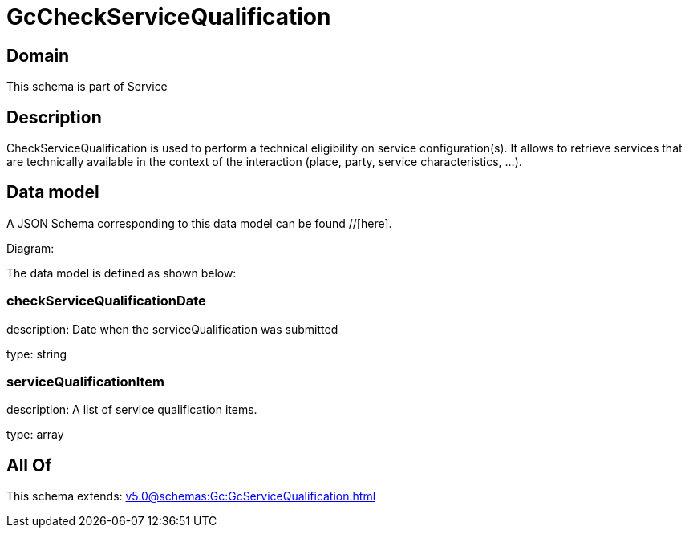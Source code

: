 = GcCheckServiceQualification

[#domain]
== Domain

This schema is part of Service

[#description]
== Description
CheckServiceQualification is used to perform a technical eligibility on service configuration(s). It allows to retrieve services that are technically available in the context of the interaction (place, party, service characteristics, ...).


[#data_model]
== Data model

A JSON Schema corresponding to this data model can be found //[here].

Diagram:


The data model is defined as shown below:


=== checkServiceQualificationDate
description: Date when the serviceQualification was submitted

type: string


=== serviceQualificationItem
description: A list of service qualification items.

type: array


[#all_of]
== All Of

This schema extends: xref:v5.0@schemas:Gc:GcServiceQualification.adoc[]
